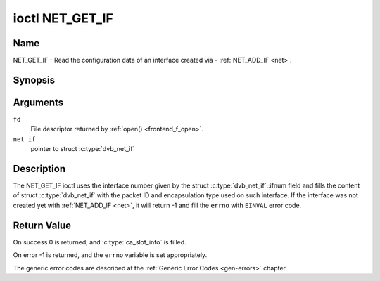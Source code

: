 .. Permission is granted to copy, distribute and/or modify this
.. document under the terms of the GNU Free Documentation License,
.. Version 1.1 or any later version published by the Free Software
.. Foundation, with no Invariant Sections, no Front-Cover Texts
.. and no Back-Cover Texts. A copy of the license is included at
.. Documentation/media/uapi/fdl-appendix.rst.
..
.. TODO: replace it to GFDL-1.1-or-later WITH no-invariant-sections

.. _NET_GET_IF:

****************
ioctl NET_GET_IF
****************

Name
====

NET_GET_IF - Read the configuration data of an interface created via - :ref:`NET_ADD_IF <net>`.


Synopsis
========

.. c:function:: int ioctl( int fd, NET_GET_IF, struct dvb_net_if *net_if )
    :name: NET_GET_IF


Arguments
=========

``fd``
    File descriptor returned by :ref:`open() <frontend_f_open>`.

``net_if``
    pointer to struct :c:type:`dvb_net_if`


Description
===========

The NET_GET_IF ioctl uses the interface number given by the struct
:c:type:`dvb_net_if`::ifnum field and fills the content of
struct :c:type:`dvb_net_if` with the packet ID and
encapsulation type used on such interface. If the interface was not
created yet with :ref:`NET_ADD_IF <net>`, it will return -1 and fill
the ``errno`` with ``EINVAL`` error code.


Return Value
============

On success 0 is returned, and :c:type:`ca_slot_info` is filled.

On error -1 is returned, and the ``errno`` variable is set
appropriately.

The generic error codes are described at the
:ref:`Generic Error Codes <gen-errors>` chapter.
